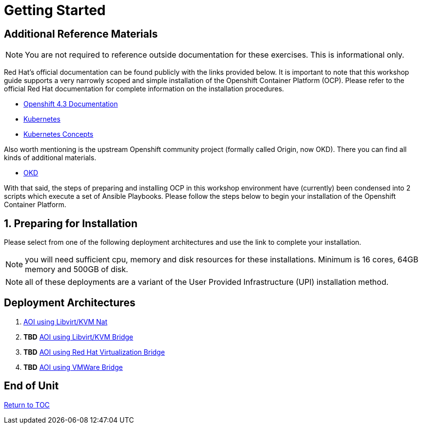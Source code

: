 :gitrepo: https://github.com/xtophd/OCP-Workshop
:includedir: _includes
:doctype: book
:sectnums:
:sectnumlevels: 3
ifdef::env-github[]
:tip-caption: :bulb:
:note-caption: :information_source:
:important-caption: :heavy_exclamation_mark:
:caution-caption: :fire:
:warning-caption: :warning:
endif::[]

= Getting Started

[discrete]
== Additional Reference Materials

NOTE: You are not required to reference outside documentation for these exercises.  This is informational only.

Red Hat's official documentation can be found publicly with the links provided below.  It is important to note that this workshop guide supports a very narrowly scoped and simple installation of the Openshift Container Platform (OCP).  Please refer to the official Red Hat documentation for complete information on the installation procedures.


    * link:https://docs.openshift.com/container-platform/4.3/welcome/index.html[Openshift 4.3 Documentation]

    * link:https://kubernetes.io/docs/home/[Kubernetes]

    * link:https://kubernetes.io/docs/concepts/[Kubernetes Concepts]

Also worth mentioning is the upstream Openshift community project (formally called Origin, now OKD).  There you can find all kinds of additional materials.

    * link://https://www.okd.io/[OKD]

With that said, the steps of preparing and installing OCP in this workshop environment have (currently) been condensed into 2 scripts which execute a set of Ansible Playbooks.  Please follow the steps below to begin your installation of the Openshift Container Platform.

== Preparing for Installation

Please select from one of the following deployment architectures and use the link to complete your installation.

NOTE: you will need sufficient cpu, memory and disk resources for these installations.  Minimum is 16 cores, 64GB memory and 500GB of disk.  

NOTE: all of these deployments are a variant of the User Provided Infrastructure (UPI) installation method.

[discrete]
== Deployment Architectures

  . link:{includedir}/Install-AIO-Libvirt-Nat.adoc[AOI using Libvirt/KVM Nat]
  . *TBD* link:{includedir}/Install-AIO-Libvirt-Bridge.adoc[AOI using Libvirt/KVM Bridge]
  . *TBD* link:{includedir}/Install-RHV-Bridge.adoc[AOI using Red Hat Virtualization Bridge]
  . *TBD* link:{includedir}/Install-VMWare-Bridge.adoc[AOI using VMWare Bridge]
      
[discrete]
== End of Unit

link:../OCP-Workshop.adoc#toc[Return to TOC]

////
Always end files with a blank line to avoid include problems.
////

